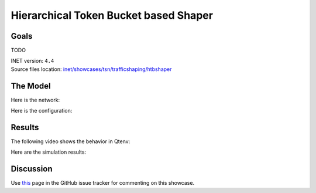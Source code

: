 Hierarchical Token Bucket based Shaper
======================================

Goals
-----

TODO

| INET version: ``4.4``
| Source files location: `inet/showcases/tsn/trafficshaping/htbshaper <https://github.com/inet-framework/inet/tree/master/showcases/tsn/trafficshaping/htbshaper>`__

The Model
---------

Here is the network:

.. .. figure:: media/Network.png
   :align: center
   :width: 100%

Here is the configuration:

.. .. literalinclude:: ../omnetpp.ini
..    :language: ini

Results
-------

The following video shows the behavior in Qtenv:

.. video:: media/behavior.mp4
   :align: center
   :width: 90%

Here are the simulation results:

.. .. figure:: media/results.png
   :align: center
   :width: 100%


.. Sources: :download:`omnetpp.ini <../omnetpp.ini>`, :download:`HtbShaperShowcase.ned <../HtbShaperShowcase.ned>`

Discussion
----------

Use `this <https://github.com/inet-framework/inet/discussions/TODO>`__ page in the GitHub issue tracker for commenting on this showcase.

